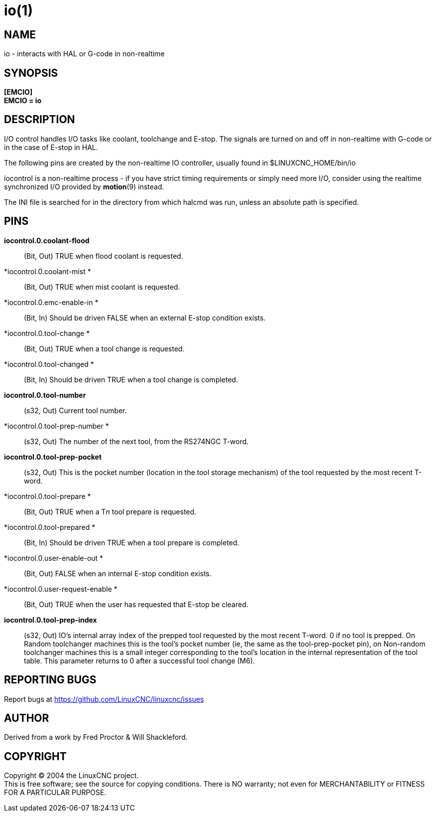 = io(1)

== NAME

io - interacts with HAL or G-code in non-realtime

== SYNOPSIS

*[EMCIO]* +
*EMCIO = io*

== DESCRIPTION

I/O control handles I/O tasks like coolant, toolchange and E-stop. The
signals are turned on and off in non-realtime with G-code or in the case
of E-stop in HAL.

The following pins are created by the non-realtime IO controller,
usually found in $LINUXCNC_HOME/bin/io

iocontrol is a non-realtime process - if you have strict timing
requirements or simply need more I/O, consider using the realtime
synchronized I/O provided by *motion*(9) instead.

The INI file is searched for in the directory from which halcmd was run,
unless an absolute path is specified.

== PINS

*iocontrol.0.coolant-flood*::
  (Bit, Out) TRUE when flood coolant is requested.
*iocontrol.0.coolant-mist *::
  (Bit, Out) TRUE when mist coolant is requested.
*iocontrol.0.emc-enable-in *::
  (Bit, In) Should be driven FALSE when an external E-stop condition
  exists.
*iocontrol.0.tool-change *::
  (Bit, Out) TRUE when a tool change is requested.
*iocontrol.0.tool-changed *::
  (Bit, In) Should be driven TRUE when a tool change is completed.
*iocontrol.0.tool-number*::
  (s32, Out) Current tool number.
*iocontrol.0.tool-prep-number *::
  (s32, Out) The number of the next tool, from the RS274NGC T-word.
*iocontrol.0.tool-prep-pocket*::
  (s32, Out) This is the pocket number (location in the tool storage
  mechanism) of the tool requested by the most recent T-word.
*iocontrol.0.tool-prepare *::
  (Bit, Out) TRUE when a T__n__ tool prepare is requested.
*iocontrol.0.tool-prepared *::
  (Bit, In) Should be driven TRUE when a tool prepare is completed.
*iocontrol.0.user-enable-out *::
  (Bit, Out) FALSE when an internal E-stop condition exists.
*iocontrol.0.user-request-enable *::
  (Bit, Out) TRUE when the user has requested that E-stop be cleared.
*iocontrol.0.tool-prep-index*::
  (s32, Out) IO's internal array index of the prepped tool requested by
  the most recent T-word. 0 if no tool is prepped. On Random toolchanger
  machines this is the tool's pocket number (ie, the same as the
  tool-prep-pocket pin), on Non-random toolchanger machines this is a
  small integer corresponding to the tool's location in the internal
  representation of the tool table. This parameter returns to 0 after a
  successful tool change (M6).

== REPORTING BUGS

Report bugs at https://github.com/LinuxCNC/linuxcnc/issues[]

== AUTHOR

Derived from a work by Fred Proctor & Will Shackleford.

== COPYRIGHT

Copyright © 2004 the LinuxCNC project. +
This is free software; see the source for copying conditions. There is
NO warranty; not even for MERCHANTABILITY or FITNESS FOR A PARTICULAR
PURPOSE.
